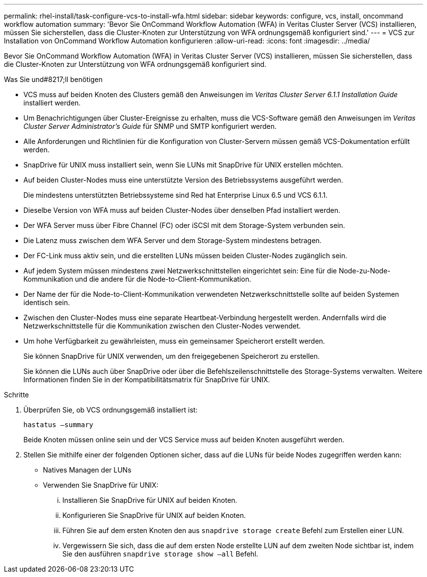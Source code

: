 ---
permalink: rhel-install/task-configure-vcs-to-install-wfa.html 
sidebar: sidebar 
keywords: configure, vcs, install, oncommand workflow automation 
summary: 'Bevor Sie OnCommand Workflow Automation (WFA) in Veritas Cluster Server (VCS) installieren, müssen Sie sicherstellen, dass die Cluster-Knoten zur Unterstützung von WFA ordnungsgemäß konfiguriert sind.' 
---
= VCS zur Installation von OnCommand Workflow Automation konfigurieren
:allow-uri-read: 
:icons: font
:imagesdir: ../media/


[role="lead"]
Bevor Sie OnCommand Workflow Automation (WFA) in Veritas Cluster Server (VCS) installieren, müssen Sie sicherstellen, dass die Cluster-Knoten zur Unterstützung von WFA ordnungsgemäß konfiguriert sind.

.Was Sie und#8217;ll benötigen
* VCS muss auf beiden Knoten des Clusters gemäß den Anweisungen im _Veritas Cluster Server 6.1.1 Installation Guide_ installiert werden.
* Um Benachrichtigungen über Cluster-Ereignisse zu erhalten, muss die VCS-Software gemäß den Anweisungen im _Veritas Cluster Server Administrator's Guide_ für SNMP und SMTP konfiguriert werden.
* Alle Anforderungen und Richtlinien für die Konfiguration von Cluster-Servern müssen gemäß VCS-Dokumentation erfüllt werden.
* SnapDrive für UNIX muss installiert sein, wenn Sie LUNs mit SnapDrive für UNIX erstellen möchten.
* Auf beiden Cluster-Nodes muss eine unterstützte Version des Betriebssystems ausgeführt werden.
+
Die mindestens unterstützten Betriebssysteme sind Red hat Enterprise Linux 6.5 und VCS 6.1.1.

* Dieselbe Version von WFA muss auf beiden Cluster-Nodes über denselben Pfad installiert werden.
* Der WFA Server muss über Fibre Channel (FC) oder iSCSI mit dem Storage-System verbunden sein.
* Die Latenz muss zwischen dem WFA Server und dem Storage-System mindestens betragen.
* Der FC-Link muss aktiv sein, und die erstellten LUNs müssen beiden Cluster-Nodes zugänglich sein.
* Auf jedem System müssen mindestens zwei Netzwerkschnittstellen eingerichtet sein: Eine für die Node-zu-Node-Kommunikation und die andere für die Node-to-Client-Kommunikation.
* Der Name der für die Node-to-Client-Kommunikation verwendeten Netzwerkschnittstelle sollte auf beiden Systemen identisch sein.
* Zwischen den Cluster-Nodes muss eine separate Heartbeat-Verbindung hergestellt werden. Andernfalls wird die Netzwerkschnittstelle für die Kommunikation zwischen den Cluster-Nodes verwendet.
* Um hohe Verfügbarkeit zu gewährleisten, muss ein gemeinsamer Speicherort erstellt werden.
+
Sie können SnapDrive für UNIX verwenden, um den freigegebenen Speicherort zu erstellen.

+
Sie können die LUNs auch über SnapDrive oder über die Befehlszeilenschnittstelle des Storage-Systems verwalten. Weitere Informationen finden Sie in der Kompatibilitätsmatrix für SnapDrive für UNIX.



.Schritte
. Überprüfen Sie, ob VCS ordnungsgemäß installiert ist:
+
`hastatus –summary`

+
Beide Knoten müssen online sein und der VCS Service muss auf beiden Knoten ausgeführt werden.

. Stellen Sie mithilfe einer der folgenden Optionen sicher, dass auf die LUNs für beide Nodes zugegriffen werden kann:
+
** Natives Managen der LUNs
** Verwenden Sie SnapDrive für UNIX:
+
... Installieren Sie SnapDrive für UNIX auf beiden Knoten.
... Konfigurieren Sie SnapDrive für UNIX auf beiden Knoten.
... Führen Sie auf dem ersten Knoten den aus `snapdrive storage create` Befehl zum Erstellen einer LUN.
... Vergewissern Sie sich, dass die auf dem ersten Node erstellte LUN auf dem zweiten Node sichtbar ist, indem Sie den ausführen `snapdrive storage show –all` Befehl.





